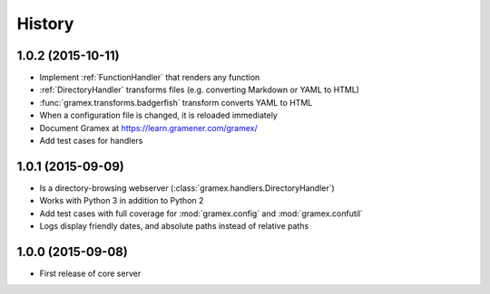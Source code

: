 .. :changelog:

History
-------

1.0.2 (2015-10-11)
~~~~~~~~~~~~~~~~~~

* Implement :ref:`FunctionHandler` that renders any function
* :ref:`DirectoryHandler` transforms files (e.g. converting
  Markdown or YAML to HTML)
* :func:`gramex.transforms.badgerfish` transform converts YAML to HTML
* When a configuration file is changed, it is reloaded immediately
* Document Gramex at https://learn.gramener.com/gramex/
* Add test cases for handlers

1.0.1 (2015-09-09)
~~~~~~~~~~~~~~~~~~

* Is a directory-browsing webserver (:class:`gramex.handlers.DirectoryHandler`)
* Works with Python 3 in addition to Python 2
* Add test cases with full coverage for :mod:`gramex.config` and
  :mod:`gramex.confutil`
* Logs display friendly dates, and absolute paths instead of relative paths

1.0.0 (2015-09-08)
~~~~~~~~~~~~~~~~~~

* First release of core server
